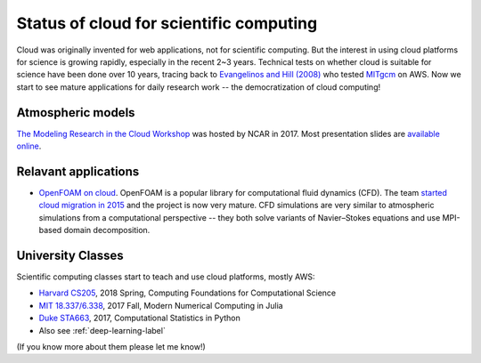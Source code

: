 Status of cloud for scientific computing
========================================

Cloud was originally invented for web applications, not for scientific computing. But the interest in using cloud platforms for science is growing rapidly, especially in the recent 2~3 years. Technical tests on whether cloud is suitable for science have been done over 10 years, tracing back to `Evangelinos and Hill (2008) <http://citeseerx.ist.psu.edu/viewdoc/summary?doi=10.1.1.296.3779>`_ who tested `MITgcm <http://mitgcm.org>`_ on AWS. Now we start to see mature applications for daily research work -- the democratization of cloud computing!

Atmospheric models
------------------

`The Modeling Research in the Cloud Workshop <https://www.unidata.ucar.edu/events/2017CloudModelingWorkshop/>`_ was hosted by NCAR in 2017. Most presentation slides are `available online <https://www.unidata.ucar.edu/events/2017CloudModelingWorkshop/#schedule>`_.

Relavant applications
---------------------

- `OpenFOAM on cloud <https://cfd.direct/cloud/>`_. OpenFOAM is a popular library for computational fluid dynamics (CFD). The team `started cloud migration in 2015 <https://cfd.direct/cloud/year-1-cloud/>`_ and the project is now very mature. CFD simulations are very similar to atmospheric simulations from a computational perspective -- they both solve variants of Navier–Stokes equations and use MPI-based domain decomposition. 

University Classes
------------------

Scientific computing classes start to teach and use cloud platforms,
mostly AWS:

- `Harvard CS205 <http://iacs-courses.seas.harvard.edu/courses/cs205/index.html>`_, 
  2018 Spring, Computing Foundations for Computational Science

- `MIT 18.337/6.338 <http://courses.csail.mit.edu/18.337/2017/index.html>`_, 
  2017 Fall, Modern Numerical Computing in Julia

- `Duke STA663 <http://people.duke.edu/~ccc14/sta-663-2017/>`_, 
  2017, Computational Statistics in Python
  
- Also see :ref:`deep-learning-label`

(If you know more about them please let me know!)